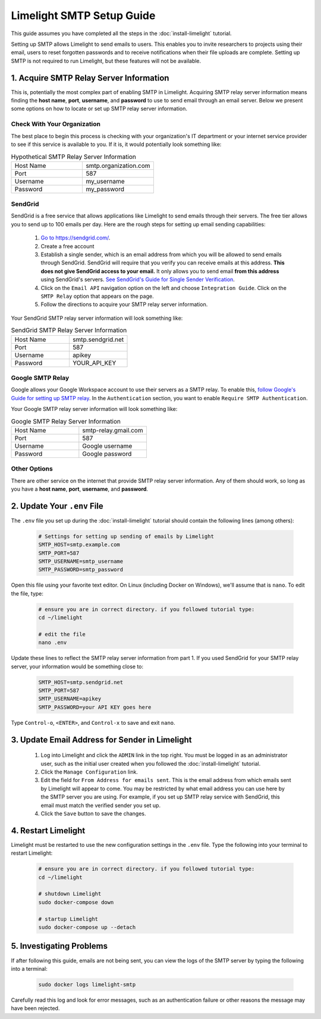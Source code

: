 ===========================
Limelight SMTP Setup Guide
===========================

This guide assumes you have completed all the steps in the :doc:`install-limelight` tutorial.

Setting up SMTP allows Limelight to send emails to users. This enables you to invite researchers
to projects using their email, users to reset forgotten passwords and to receive notifications
when their file uploads are complete. Setting up SMTP is not required to run Limelight, but these
features will not be available.

1. Acquire SMTP Relay Server Information
===========================================
This is, potentially the most complex part of enabling SMTP in Limelight. Acquiring SMTP relay server information
means finding the **host name**, **port**, **username**, and **password** to use to send email through an email server.
Below we present some options on how to locate or set up SMTP relay server information.

Check With Your Organization
----------------------------
The best place to begin this process is checking with your organization's IT department or your internet service
provider to see if this service is available to you. If it is, it would potentially look something like:

.. list-table:: Hypothetical SMTP Relay Server Information
   :widths: 25 25
   :header-rows: 0

   * - Host Name
     - smtp.organization.com
   * - Port
     - 587
   * - Username
     - my_username
   * - Password
     - my_password

SendGrid
---------
SendGrid is a free service that allows applications like Limelight to send emails through their servers. The free
tier allows you to send up to 100 emails per day. Here are the rough steps for setting up email sending
capabilities:

  1. `Go to https://sendgrid.com/ <https://sendgrid.com/>`_.
  2. Create a free account
  3. Establish a single sender, which is an email address from which you will be allowed to send emails through
     SendGrid. SendGrid will require that you verify you can receive emails at this address.  **This does not
     give SendGrid access to your email.** It only allows you to send email **from this address** using
     SendGrid's servers. `See SendGrid's Guide for Single Sender Verification <https://sendgrid.com/docs/ui/sending-email/sender-verification/>`_.
  4. Click on the ``Email API`` navigation option on the left and choose ``Integration Guide``. Click on the ``SMTP Relay``
     option that appears on the page.
  5. Follow the directions to acquire your SMTP relay server information.

Your SendGrid SMTP relay server information will look something like:

.. list-table:: SendGrid SMTP Relay Server Information
   :widths: 25 25
   :header-rows: 0

   * - Host Name
     - smtp.sendgrid.net
   * - Port
     - 587
   * - Username
     - apikey
   * - Password
     - YOUR_API_KEY

Google SMTP Relay
-----------------
Google allows your Google Workspace account to use their servers as a SMTP relay. To enable this,
`follow Google's Guide for setting up SMTP relay <https://support.google.com/a/answer/2956491>`_.
In the ``Authentication`` section, you want to enable ``Require SMTP Authentication``.

Your Google SMTP relay server information will look something like:

.. list-table:: Google SMTP Relay Server Information
   :widths: 25 25
   :header-rows: 0

   * - Host Name
     - smtp-relay.gmail.com
   * - Port
     - 587
   * - Username
     - Google username
   * - Password
     - Google password

Other Options
-----------------
There are other service on the internet that provide SMTP relay server information. Any of them should work, so
long as you have a **host name**, **port**, **username**, and **password**.

2. Update Your ``.env`` File
===========================================
The ``.env`` file you set up during the :doc:`install-limelight` tutorial should contain the following lines
(among others):

    .. code-block:: none

        # Settings for setting up sending of emails by Limelight
        SMTP_HOST=smtp.example.com
        SMTP_PORT=587
        SMTP_USERNAME=smtp_username
        SMTP_PASSWORD=smtp_password

Open this file using your favorite text editor. On Linux (including Docker on Windows), we'll assume
that is ``nano``. To edit the file, type:

    .. code-block:: bash

       # ensure you are in correct directory. if you followed tutorial type:
       cd ~/limelight

       # edit the file
       nano .env

Update these lines to reflect the SMTP relay server information from part 1. If you used SendGrid for your SMTP
relay server, your information would be something close to:

    .. code-block:: none

        SMTP_HOST=smtp.sendgrid.net
        SMTP_PORT=587
        SMTP_USERNAME=apikey
        SMTP_PASSWORD=your API KEY goes here


Type ``Control-o``, ``<ENTER>``, and ``Control-x`` to save and exit ``nano``.



3. Update Email Address for Sender in Limelight
================================================
    1. Log into Limelight and click the ``ADMIN`` link in the top right. You must be logged in as an administrator user, such as the initial user created when you followed the :doc:`install-limelight` tutorial.

    2. Click the ``Manage Configuration`` link.

    3. Edit the field for ``From Address for emails sent``. This is the email address from which emails sent by Limelight will appear to come. You may be restricted by what email address you can use here by the SMTP server you are using. For example, if you set up SMTP relay service with SendGrid, this email must match the verified sender you set up.

    4. Click the ``Save`` button to save the changes.


4. Restart Limelight
=====================
Limelight must be restarted to use the new configuration settings in the ``.env`` file. Type the following into your terminal to restart Limelight:

    .. code-block:: bash

       # ensure you are in correct directory. if you followed tutorial type:
       cd ~/limelight

       # shutdown Limelight
       sudo docker-compose down

       # startup Limelight
       sudo docker-compose up --detach

5. Investigating Problems
==========================
If after following this guide, emails are not being sent, you can view the logs of the SMTP server by typing
the following into a terminal:

    .. code-block:: bash

       sudo docker logs limelight-smtp

Carefully read this log and look for error messages, such as an authentication failure or other reasons
the message may have been rejected.
